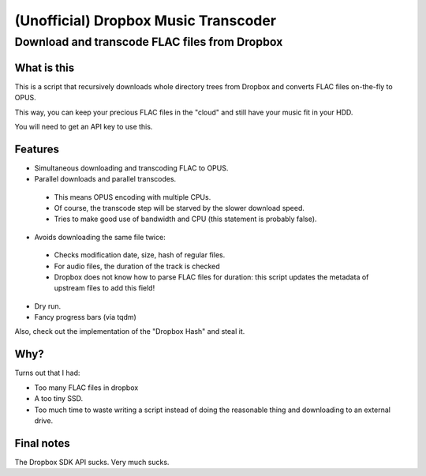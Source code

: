 =====================================
(Unofficial) Dropbox Music Transcoder
=====================================

----------------------------------------------
Download and transcode FLAC files from Dropbox
----------------------------------------------

What is this
============

This is a script that recursively downloads whole directory trees from Dropbox
and converts FLAC files on-the-fly to OPUS.

This way, you can keep your precious FLAC files in the "cloud" and still have
your music fit in your HDD.

You will need to get an API key to use this.

Features
========

- Simultaneous downloading and transcoding FLAC to OPUS.
- Parallel downloads and parallel transcodes.

 - This means OPUS encoding with multiple CPUs.
 - Of course, the transcode step will be starved by the slower download speed.
 - Tries to make good use of bandwidth and CPU (this statement is probably false).

- Avoids downloading the same file twice:

 - Checks modification date, size, hash of regular files.
 - For audio files, the duration of the track is checked
 - Dropbox does not know how to parse FLAC files for duration: this script
   updates the metadata of upstream files to add this field!

- Dry run.
- Fancy progress bars (via tqdm)

Also, check out the implementation of the "Dropbox Hash" and steal it.

Why?
====

Turns out that I had:

- Too many FLAC files in dropbox
- A too tiny SSD.
- Too much time to waste writing a script instead of doing the reasonable thing
  and downloading to an external drive.

Final notes
===========

The Dropbox SDK API sucks. Very much sucks.
